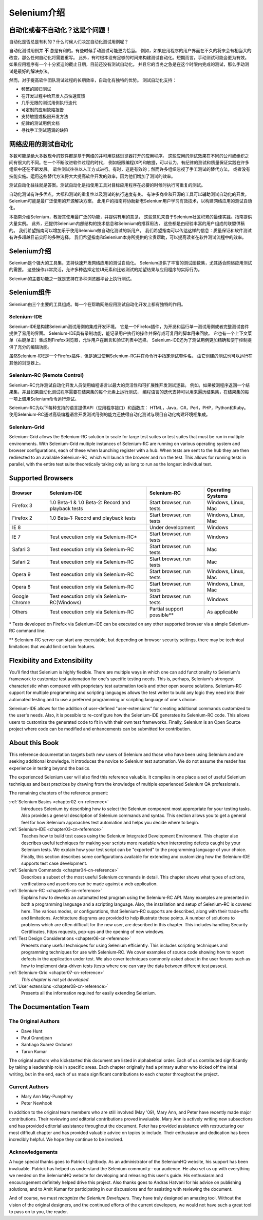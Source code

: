 ﻿
.. _chapter01-cn-reference: 

Selenium介绍
====================

自动化或者不自动化？这是个问题！
------------------------------------------------------

自动化是否总是有利的？什么时候人们决定自动化测试用例呢？

自动化测试用例并 **不** 总是有利的。有些时候手动测试可能更为恰当。
例如，如果应用程序的用户界面在不久的将来会有相当大的改变，那么任何自动化将需要重写。
此外，有时根本没有足够的时间来构建测试自动化。短期而言，手动测试可能会更为有效。
如果应用程序有一个十分紧迫的截止日期，目前还没有测试自动化，
并且它的当务之急是在这个时限内完成的测试，那么手动测试是最好的解决办法。

然而，对于提高软件团队测试过程的长期效率，自动化有独特的优势。
测试自动化支持：

* 频繁的回归测试
* 在开发过程中给开发人员快速反馈
* 几乎无限的测试用例执行迭代
* 可定制的应用缺陷报告
* 支持敏捷或极限开发方法
* 纪律的测试用例文档
* 寻找手工测试遗漏的缺陷


网络应用的测试自动化
------------------------------------
多数可能是绝大多数现今的软件都是基于网络的并可用联络浏览器打开的应用程序。
这些应用的测试效果在不同的公司或组织之间有很大的不同。在一个不断改进软件过程的时代，
例如极限编程(XP)和敏捷，可以认为，有纪律的测试和质量保证实践在许多组织中还在不断发展。
软件测试往往以人工方式进行。有时，这是有效的；然而许多组织忽视了手工测试的替代方法，
或者没有技能实施。运用这些替代方法将大大提高软件开发的效率，因为他们增加了测试的效率。

测试自动化往往就是答案。测试自动化是指使用工具对目标应用程序在必要的时候时执行可重复的测试。
  
自动化测试有许多优点，大都和测试的重复性以及测试的执行速度有关。
有许多商业和开源的工具可以辅助测试自动化的开发。Selenium可能是最广泛使用的开源解决方案。
此用户的指南将协助新老Selenium用户学习有效技术，以构建网络应用的测试自动化。

本指南介绍Selenium，教授其使用最广泛的功能，并提供有用的意见，
这些意见来自于Selenium社区积累的最佳实践。指南提供大量实例。
此外，还提供Selenium内部结构的技术信息和Selenium的推荐用法，
这些都是由经验丰富的用户组成的联盟供稿的。
我们希望指南可以增加乐于使用Selenium做自动化测试的新用户。
我们希望指南可以传达这样的信息：质量保证和软件测试有许多超越目前实际的多种选择。
我们希望指南和Selenium本身所提供的宝贵帮助，可以提高读者在软件测试流程中的效率。

Selenium介绍 
--------------------
Selenium是个强大的工具集，支持快速开发网络应用的测试自动化。
Selenium提供了丰富的测试函数集，尤其适合网络应用测试的需要。
这些操作非常灵活，允许多种选择定位UI元素和比较测试的期望结果与应用程序的实际行为。
 
Selenium的主要功能之一就是支持在多种浏览器平台上执行测试。
  
Selenium组件
-------------------
Selenium由三个主要的工具组成。每一个在帮助网络应用测试自动化开发上都有独特的作用。

Selenium-IDE
~~~~~~~~~~~~
Selenium-IDE是构建Selenium测试用例的集成开发环境。
它是一个Firefox插件，为开发和运行单一测试用例或者完整测试套件提供了易用的界面。
Selenium-IDE具有录制功能，能记录用户执行的操作并保存成可复用的脚本用来回放。
它也有一个上下文菜单（右键单击）集成到Firefox浏览器，允许用户在断言和验证列表中选择。
Selenium-IDE还为了测试用例更加精确和便于控制提供了充分的编辑功能。

虽然Selenium-IDE是一个Firefox插件，但是通过使用Selenium-RC并在命令行中指定测试套件名，
由它创建的测试也可以运行在其他的浏览器上。

Selenium-RC (Remote Control)
~~~~~~~~~~~~~~~~~~~~~~~~~~~~
Selenium-RC允许测试自动化开发人员使用编程语言以最大的灵活性和可扩展性开发测试逻辑。
例如，如果被测程序返回一个结果集，并且如果自动化测试程序需要在结果集的每个元素上运行测试，
编程语言的迭代支持可以用来遍历结果集，在结果集的每一项上调用Selenium命令运行测试。

Selenium-RC为以下每种支持的语言提供API（应用程序接口）和函数库：
HTML，Java，C#，Perl，PHP，Python和Ruby。
使用Selenium-RC通过高级编程语言开发测试用例的能力还使得自动化测试与项目自动化构建环境相集成。


Selenium-Grid 
~~~~~~~~~~~~~~
Selenium-Grid allows the Selenium-RC solution to scale for large test suites 
or test suites that must be run in multiple environments. With Selenium-Grid 
multiple instances of Selenium-RC are running on various operating system and 
browser configurations, each of these when launching register with a hub. 
When tests are sent to the hub they are then redirected to an available 
Selenium-RC, which will launch the browser and run the test. This allows for 
running tests in parallel, with the entire test suite theoretically taking 
only as long to run as the longest individual test.
 
  
Supported Browsers
------------------

=============  ==================================================  ===========================  =====================
**Browser**    **Selenium-IDE**                                    **Selenium-RC**              **Operating Systems**
Firefox 3      1.0 Beta-1 & 1.0 Beta-2: Record and playback tests  Start browser, run tests     Windows, Linux, Mac
Firefox 2      1.0 Beta-1: Record and playback tests               Start browser, run tests     Windows, Linux, Mac
IE 8                                                   			   Under development            Windows
IE 7           Test execution only via Selenium-RC*                Start browser, run tests     Windows
Safari 3       Test execution only via Selenium-RC                 Start browser, run tests     Mac
Safari 2       Test execution only via Selenium-RC                 Start browser, run tests     Mac
Opera 9        Test execution only via Selenium-RC                 Start browser, run tests     Windows, Linux, Mac
Opera 8        Test execution only via Selenium-RC                 Start browser, run tests     Windows, Linux, Mac 
Google Chrome  Test execution only via Selenium-RC(Windows)        Start browser, run tests     Windows
Others         Test execution only via Selenium-RC                 Partial support possible**   As applicable 
=============  ==================================================  ===========================  =====================

\* Tests developed on Firefox via Selenium-IDE can be executed on any other 
supported browser via a simple Selenium-RC command line.

** Selenium-RC server can start any executable, but depending on 
browser security settings, there may be technical limitations that would limit
certain features.

.. Santi: Should we include Selenium Core in this list???
   How about chrome and mock?? I've noticed they have a browser mod on RC and
   are not included in this list 

.. TODO: Refine this list.
  
Flexibility and Extensibility
------------------------------
You'll find that Selenium is highly flexible.  There are multiple ways in which
one can add functionality to Selenium's framework to customize test 
automation for one's specific testing needs. This is, perhaps, Selenium's 
strongest characteristic when compared with proprietary test automation tools
and other open source solutions. Selenium-RC support for multiple programming
and scripting languages allows the test writer to build any logic they need
into their automated testing and to use a preferred programming or scripting
language of one's choice. 
  
Selenium-IDE allows for the addition of user-defined "user-extensions" for 
creating additional commands customized to the user's needs. Also, it is 
possible to re-configure how the Selenium-IDE generates its Selenium-RC code.
This allows users to customize the generated code to fit in with their
own test frameworks. Finally, Selenium is an Open Source project where 
code can be modified and enhancements can be submitted for contribution.

About this Book
---------------
This reference documentation targets both new users of Selenium and those who 
have been using Selenium and are seeking additional knowledge. It introduces 
the novice to Selenium test automation. We do not assume the reader has 
experience in testing beyond the basics.  

The experienced Selenium user will also find this reference valuable. It compiles
in one place a set of useful Selenium techniques and best practices by drawing 
from the knowledge of multiple experienced Selenium QA professionals. 

The remaining chapters of the reference present:

:ref:`Selenium Basics <chapter02-cn-reference>`
    Introduces Selenium by describing how to select the Selenium component 
    most appropriate for your testing tasks. Also provides a general 
    description of Selenium commands and syntax. This section allows you to 
    get a general feel for how Selenium approaches test automation and
    helps you decide where to begin. 

:ref:`Selenium-IDE <chapter03-cn-reference>`
    Teaches how to build test cases using the Selenium Integrated Development 
    Environment. This chapter also describes useful techniques for making your 
    scripts more readable when interpreting defects caught by your Selenium tests. 
    We explain how your test script can be 
    "exported" to the programming language of your choice. Finally, this section 
    describes some configurations available for extending and customizing how 
    the Selenium-IDE supports test case development. 

:ref:`Selenium Commands <chapter04-cn-reference>`
    Describes a subset of the most useful Selenium commands in detail. This 
    chapter shows what types of actions, verifications and 
    assertions can be made against a web application. 

:ref:`Selenium-RC <chapter05-cn-reference>`
    Explains how to develop an automated test program using the Selenium-RC API.
    Many examples are presented in both a programming language and a scripting 
    language. Also, the installation and setup of Selenium-RC is covered here. 
    The various modes, or configurations, that Selenium-RC supports are
    described, along with their trade-offs and limitations. Architecture
    diagrams are provided to help illustrate these points. 
    A number of solutions to problems which are often difficult for the new user, are
    described in this chapter. This includes handling Security Certificates,
    https requests, pop-ups and the opening of new windows. 

:ref:`Test Design Considerations <chapter06-cn-reference>`
    Presents many useful techniques for using Selenium efficiently. This 
    includes scripting techniques and programming techniques for use with 
    Selenium-RC. We cover examples of source code showing how to report defects 
    in the application under test. We also cover techniques commonly asked about 
    in the user forums such as how to implement data-driven tests (tests where 
    one can vary the data between different test passes).

:ref:`Selenium-Grid <chapter07-cn-reference>`
    *This chapter is not yet developed.*
  
:ref:`User extensions <chapter08-cn-reference>`
    Presents all the information required for easily extending Selenium. 
  
..  :ref:`Getting Help <chapter09-cn-reference>`
    Describes how to be a part of the Selenium community for getting help and 
    exchanging advice. Specifically this section describes the user forums as 
    an avenue for obtaining assistance. 

The Documentation Team
----------------------

The Original Authors
~~~~~~~~~~~~~~~~~~~~
* Dave Hunt
* Paul Grandjean
* Santiago Suarez Ordonez
* Tarun Kumar

The original authors who kickstarted this document are listed in alphabetical 
order.  Each of us contributed significantly by taking a leadership role in 
specific areas.  Each chapter originally had a primary author who kicked off 
the intial writing, but in the end, each of us made significant contributions 
to each chapter throughout the project.

Current Authors
~~~~~~~~~~~~~~~
* Mary Ann May-Pumphrey
* Peter Newhook

In addition to the original team members who are still involved (May '09), 
Mary Ann, and Peter have recently made major contributions.  Their reviewing 
and editorial contributions proved invaluable.  Mary Ann is actively writing 
new subsections and has provided editorial assistance throughout the document.
Peter has provided assistance with restructuring our most difficult chapter 
and has provided valuable advice on topics to include. Their enthusiasm and 
dedication has been incredibly helpful.  We hope they continue to be involved.  

Acknowledgements
~~~~~~~~~~~~~~~~
A huge special thanks goes to Patrick Lightbody.  As an administrator of the 
SeleniumHQ website, his support has been invaluable.  Patrick has helped us 
understand the Selenium community--our audience. He also set us up with 
everything we needed on the SeleniumHQ website for developing and releasing 
this user's guide.  His enthusiasm and encouragement definitely helped drive 
this project.  Also thanks goes to Andras Hatvani for his advice on publishing
solutions, and to Amit Kumar for participating in our discussions and for 
assisting with reviewing the document.

And of course, we must *recognize the Selenium Developers*.  They have truly 
designed an amazing tool. Without the vision of the original designers, and 
the continued efforts of the current developers, we would not have such a 
great tool to pass on to you, the reader.
